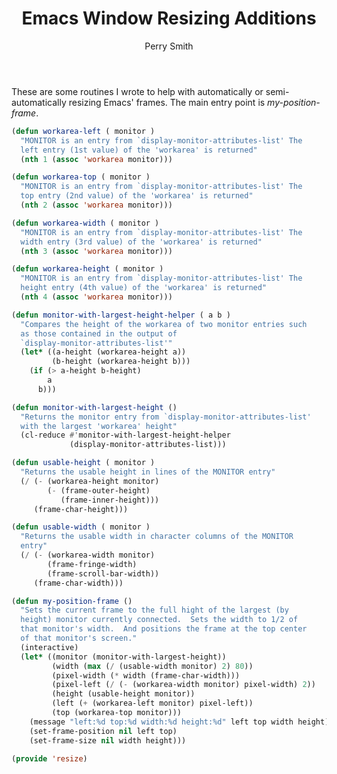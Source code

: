 #+PROPERTY: header-args:emacs-lisp :comments link :tangle yes
#+TITLE:  Emacs Window Resizing Additions
#+AUTHOR: Perry Smith
#+EMAIL:  pedz@easesoftware.com

These are some routines I wrote to help with automatically or
semi-automatically resizing Emacs' frames.  The main entry point is 
[[defun my-position-frame (][my-position-frame]].

#+begin_src emacs-lisp
  (defun workarea-left ( monitor )
    "MONITOR is an entry from `display-monitor-attributes-list' The
    left entry (1st value) of the 'workarea' is returned"
    (nth 1 (assoc 'workarea monitor)))

  (defun workarea-top ( monitor )
    "MONITOR is an entry from `display-monitor-attributes-list' The
    top entry (2nd value) of the 'workarea' is returned"
    (nth 2 (assoc 'workarea monitor)))

  (defun workarea-width ( monitor )
    "MONITOR is an entry from `display-monitor-attributes-list' The
    width entry (3rd value) of the 'workarea' is returned"
    (nth 3 (assoc 'workarea monitor)))

  (defun workarea-height ( monitor )
    "MONITOR is an entry from `display-monitor-attributes-list' The
    height entry (4th value) of the 'workarea' is returned"
    (nth 4 (assoc 'workarea monitor)))

  (defun monitor-with-largest-height-helper ( a b )
    "Compares the height of the workarea of two monitor entries such
    as those contained in the output of
    `display-monitor-attributes-list'"
    (let* ((a-height (workarea-height a))
           (b-height (workarea-height b)))
      (if (> a-height b-height)
          a
        b)))

  (defun monitor-with-largest-height ()
    "Returns the monitor entry from `display-monitor-attributes-list'
    with the largest 'workarea' height"
    (cl-reduce #'monitor-with-largest-height-helper
               (display-monitor-attributes-list)))

  (defun usable-height ( monitor )
    "Returns the usable height in lines of the MONITOR entry"
    (/ (- (workarea-height monitor)
          (- (frame-outer-height)
             (frame-inner-height)))
       (frame-char-height)))

  (defun usable-width ( monitor )
    "Returns the usable width in character columns of the MONITOR
    entry"
    (/ (- (workarea-width monitor)
          (frame-fringe-width)
          (frame-scroll-bar-width))
       (frame-char-width)))

  (defun my-position-frame ()
    "Sets the current frame to the full hight of the largest (by
    height) monitor currently connected.  Sets the width to 1/2 of
    that monitor's width.  And positions the frame at the top center
    of that monitor's screen."
    (interactive)
    (let* ((monitor (monitor-with-largest-height))
           (width (max (/ (usable-width monitor) 2) 80))
           (pixel-width (* width (frame-char-width)))
           (pixel-left (/ (- (workarea-width monitor) pixel-width) 2))
           (height (usable-height monitor))
           (left (+ (workarea-left monitor) pixel-left))
           (top (workarea-top monitor)))
      (message "left:%d top:%d width:%d height:%d" left top width height)
      (set-frame-position nil left top)
      (set-frame-size nil width height)))

  (provide 'resize)
#+end_src
